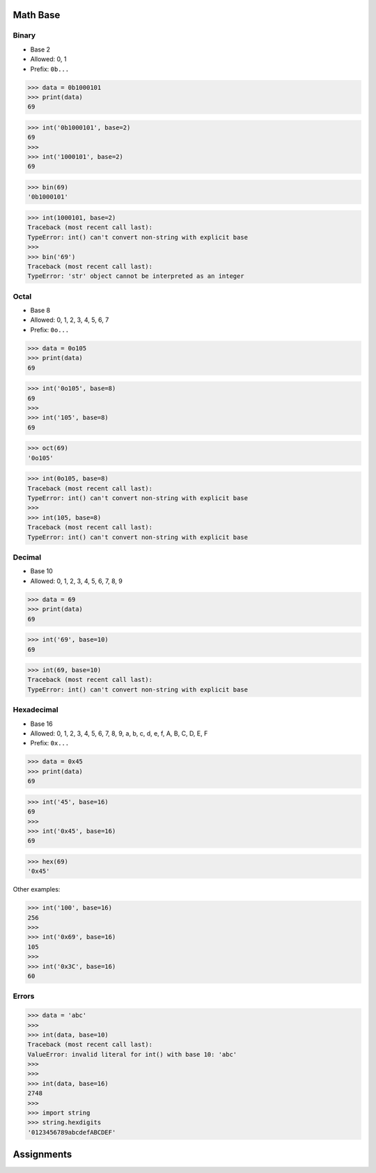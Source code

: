 Math Base
=========


Binary
------
* Base 2
* Allowed: 0, 1
* Prefix: ``0b...``

>>> data = 0b1000101
>>> print(data)
69

>>> int('0b1000101', base=2)
69
>>>
>>> int('1000101', base=2)
69

>>> bin(69)
'0b1000101'

>>> int(1000101, base=2)
Traceback (most recent call last):
TypeError: int() can't convert non-string with explicit base
>>>
>>> bin('69')
Traceback (most recent call last):
TypeError: 'str' object cannot be interpreted as an integer


Octal
-----
* Base 8
* Allowed: 0, 1, 2, 3, 4, 5, 6, 7
* Prefix: ``0o...``

>>> data = 0o105
>>> print(data)
69

>>> int('0o105', base=8)
69
>>>
>>> int('105', base=8)
69

>>> oct(69)
'0o105'

>>> int(0o105, base=8)
Traceback (most recent call last):
TypeError: int() can't convert non-string with explicit base
>>>
>>> int(105, base=8)
Traceback (most recent call last):
TypeError: int() can't convert non-string with explicit base


Decimal
-------
* Base 10
* Allowed: 0, 1, 2, 3, 4, 5, 6, 7, 8, 9

>>> data = 69
>>> print(data)
69

>>> int('69', base=10)
69

>>> int(69, base=10)
Traceback (most recent call last):
TypeError: int() can't convert non-string with explicit base


Hexadecimal
-----------
* Base 16
* Allowed: 0, 1, 2, 3, 4, 5, 6, 7, 8, 9, a, b, c, d, e, f, A, B, C, D, E, F
* Prefix: ``0x...``

>>> data = 0x45
>>> print(data)
69

>>> int('45', base=16)
69
>>>
>>> int('0x45', base=16)
69

>>> hex(69)
'0x45'

Other examples:

>>> int('100', base=16)
256
>>>
>>> int('0x69', base=16)
105
>>>
>>> int('0x3C', base=16)
60


Errors
------
>>> data = 'abc'
>>>
>>> int(data, base=10)
Traceback (most recent call last):
ValueError: invalid literal for int() with base 10: 'abc'
>>>
>>>
>>> int(data, base=16)
2748
>>>
>>> import string
>>> string.hexdigits
'0123456789abcdefABCDEF'


Assignments
===========
.. todo:: assignments with bin()
.. todo:: assignments with hex()
.. todo:: assignments with oct()
